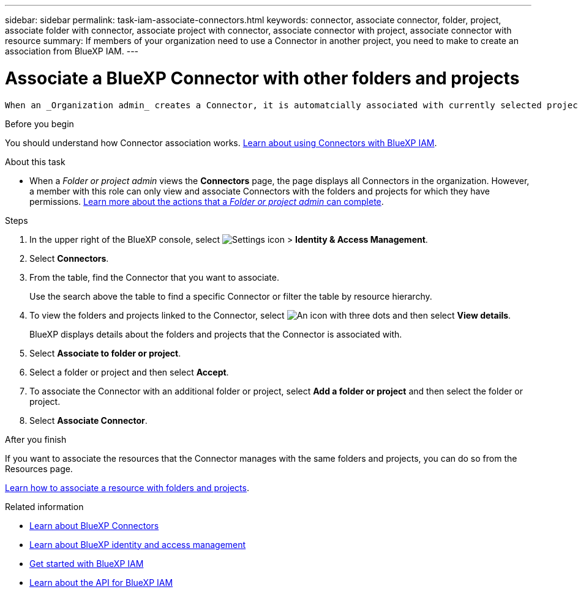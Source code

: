 ---
sidebar: sidebar
permalink: task-iam-associate-connectors.html
keywords: connector, associate connector, folder, project, associate folder with connector, associate project with connector, associate connector with project, associate connector with resource
summary: If members of your organization need to use a Connector in another project, you need to make to create an association from BlueXP IAM.
---

= Associate a BlueXP Connector with other folders and projects
:hardbreaks:
:nofooter:
:icons: font
:linkattrs:
:imagesdir: ./media/

[.lead]
 When an _Organization admin_ creates a Connector, it is automatcially associated with currently selected project within the organization. Although someone with the _Organization admin_  can access to that Connector from anywhere in the organization. Other members in your organization can only access that Connector from the project in which it was created, unless you associate that Connector with other projects.

.Before you begin

You should understand how Connector association works. link:concept-identity-and-access-management.html#associate-connectors[Learn about using Connectors with BlueXP IAM].

.About this task

* When a _Folder or project admin_ views the *Connectors* page, the page displays all Connectors in the organization. However, a member with this role can only view and associate Connectors with the folders and projects for which they have permissions. link:reference-iam-predefined-roles.html[Learn more about the actions that a _Folder or project admin_ can complete].

.Steps

. In the upper right of the BlueXP console, select image:icon-settings-option.png[Settings icon] > *Identity & Access Management*.

. Select *Connectors*.

. From the table, find the Connector that you want to associate.
+
Use the search above the table to find a specific Connector or filter the table by resource hierarchy.

. To view the folders and projects linked to the Connector, select image:icon-action.png["An icon with three dots"] and then select *View details*.
+
BlueXP displays details about the folders and projects that the Connector is associated with.

. Select *Associate to folder or project*.

. Select a folder or project and then select *Accept*.

. To associate the Connector with an additional folder or project, select *Add a folder or project* and then select the folder or project.

. Select *Associate Connector*.


.After you finish

If you want to associate the resources that the Connector manages with the same folders and projects, you can do so from the Resources page.

link:task-iam-manage-resources.html#associate-resource[Learn how to associate a resource with folders and projects].

.Related information

* link:concept-connectors.html[Learn about BlueXP Connectors]
* link:concept-identity-and-access-management.html[Learn about BlueXP identity and access management]
* link:task-iam-get-started.html[Get started with BlueXP IAM]
* https://docs.netapp.com/us-en/bluexp-automation/tenancyv4/overview.html[Learn about the API for BlueXP IAM^]